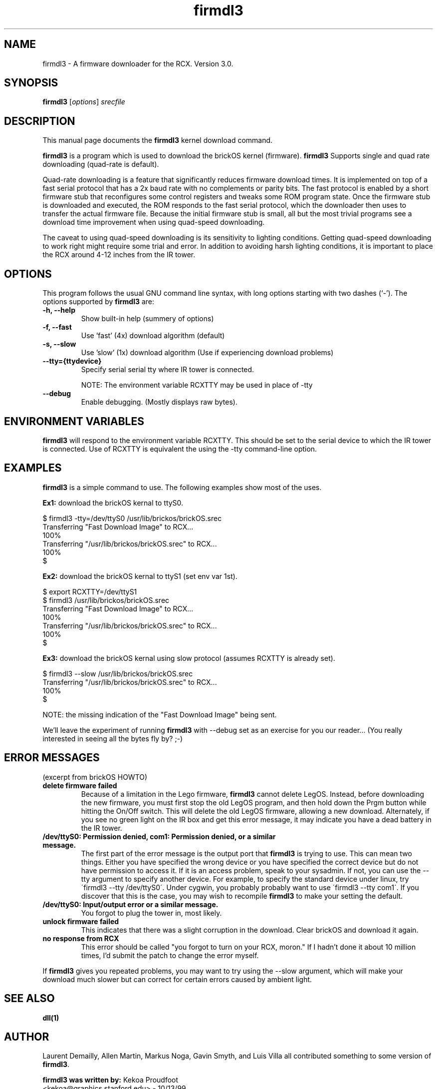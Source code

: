 .\"                                      Hey, EMACS: -*- nroff -*-
.\" First parameter, NAME, should be all caps
.\" Second parameter, SECTION, should be 1-8, maybe w/ subsection
.\" other parameters are allowed: see man(7), man(1)
.TH firmdl3 1 "January  6, 2001" "brickOS" "brickOS Utility"
.\" Please adjust this date whenever revising the manpage.
.\"
.\" ---------------------------------------
.\" Some roff macros, for reference:
.\" .nh        disable hyphenation
.\" .hy        enable hyphenation
.\" .ad l      left justify
.\" .ad b      justify to both left and right margins
.\" .nf        disable filling
.\" .fi        enable filling
.\" .br        insert line break
.\" .sp <n>    insert n+1 empty lines
.\" for manpage-specific macros, see man(7)
.\" ---------------------------------------
.SH NAME
firmdl3 \- A firmware downloader for the RCX.  Version 3.0.
.\"
.SH SYNOPSIS
.B firmdl3
.RI [ options ] " srecfile"
.\"
.SH DESCRIPTION
This manual page documents the
.B firmdl3
kernel download command.
.P
\fBfirmdl3\fP is a program which is used to download the brickOS kernel (firmware).
.B firmdl3
Supports single and quad rate downloading (quad-rate is default).
.P
Quad-rate downloading is a feature that significantly reduces firmware
download times.  It is implemented on top of a fast serial protocol that
has a 2x baud rate with no complements or parity bits.  The fast protocol
is enabled by a short firmware stub that reconfigures some control
registers and tweaks some ROM program state.  Once the firmware stub is
downloaded and executed, the ROM responds to the fast serial protocol,
which the downloader then uses to transfer the actual firmware file.
Because the initial firmware stub is small, all but the most trivial
programs see a download time improvement when using quad-speed downloading.
.P
The caveat to using quad-speed downloading is its sensitivity to lighting
conditions.  Getting quad-speed downloading to work right might require
some trial and error.  In addition to avoiding harsh lighting conditions,
it is important to place the RCX around 4-12 inches from the IR tower.
.\"
.SH OPTIONS
This program follows the usual GNU command line syntax, with long
options starting with two dashes (`-').
The options supported by \fBfirmdl3\fP are:
.TP
.B \-h, \-\-help
Show built-in help (summery of options)
.TP
.B \-f, \-\-fast
Use 'fast' (4x) download algorithm (default)
.TP
.B \-s, \-\-slow
Use 'slow' (1x) download algorithm (Use if experiencing download problems)
.TP
.B \-\-tty={ttydevice}
Specify serial serial tty where IR tower is connected.
.br
.sp
NOTE: The environment variable RCXTTY may be used in place of \-tty
.TP
.B \-\-debug
Enable debugging. (Mostly displays raw bytes).
.\"
.SH ENVIRONMENT VARIABLES
.B firmdl3
will respond to the environment variable RCXTTY.  This should be
set to the serial device to which the IR tower is connected.  Use of
RCXTTY is equivalent the using the -tty command-line option.
.\"
.SH EXAMPLES
.B firmdl3
is a simple command to use.  The following examples show most of the uses.
.P
\fBEx1:\fP download the brickOS kernal to ttyS0.
.sp
.nf
   $ firmdl3 -tty=/dev/ttyS0 /usr/lib/brickos/brickOS.srec
   Transferring "Fast Download Image" to RCX...
   100%
   Transferring "/usr/lib/brickos/brickOS.srec" to RCX...
   100%
   $
.fi
.P
\fBEx2:\fP download the brickOS kernal to ttyS1 (set env var 1st).
.sp
.nf
   $ export RCXTTY=/dev/ttyS1
   $ firmdl3 /usr/lib/brickos/brickOS.srec
   Transferring "Fast Download Image" to RCX...
   100%
   Transferring "/usr/lib/brickos/brickOS.srec" to RCX...
   100%
   $
.fi
.P
\fBEx3:\fP download the brickOS kernal using slow protocol (assumes
RCXTTY is already set).
.sp
.nf
   $ firmdl3 --slow /usr/lib/brickos/brickOS.srec
   Transferring "/usr/lib/brickos/brickOS.srec" to RCX...
   100%
   $
.fi
.sp
NOTE: the missing indication of the "Fast Download Image" being sent.
.P
We'll leave the experiment of running \fBfirmdl3\fP with --debug
set as an exercise for you our reader... (You really interested in
seeing all the bytes fly by? ;-)
.\"
.SH ERROR MESSAGES
.P
(excerpt from brickOS HOWTO)
.TP
.B delete firmware failed
Because of a limitation in the Lego firmware, \fBfirmdl3\fP cannot delete LegOS.
Instead, before downloading the new firmware, you must first stop the old
LegOS program, and then hold down the Prgm button while hitting the On/Off
switch. This will delete the old LegOS firmware, allowing a new download.
Alternately, if you see no green light on the IR box and get this error
message, it may indicate you have a dead battery in the IR tower.
.TP
.B /dev/ttyS0: Permission denied, com1: Permission denied, or a similar message.
The first part of the error message is the output port that \fBfirmdl3\fP
is trying to use. This can mean two things. Either you have specified the
wrong device or you have specified the correct device but do not have
permission to access it. If it is an access problem, speak to your sysadmin.
If not, you can use the --tty argument to specify another device. For
example, to specify the standard device under linux, try
\'firmdl3 --tty /dev/ttyS0\'. Under cygwin, you probably probably want to
use \'firmdl3 --tty com1\'. If you discover that this is the case, you may wish
to recompile \fBfirmdl3\fP to make your setting the default.
.TP
.B /dev/ttyS0: Input/output error or a similar message.
You forgot to plug the tower in, most likely.
.TP
.B unlock firmware failed
This indicates that there was a slight corruption in the download. Clear
brickOS and download it again.
.TP
.B no response from RCX
This error should be called "you forgot to turn on your RCX, moron." If I
hadn't done it about 10 million times, I'd submit the patch to change
the error myself.
.P
If \fBfirmdl3\fP gives you repeated problems, you may want to try using
the --slow argument, which will make your download much slower but can
correct for certain errors caused by ambient light.
.\"
.SH SEE ALSO
.BR dll(1)
.\"
.SH AUTHOR
.P
Laurent Demailly, Allen Martin, Markus Noga, Gavin Smyth, and Luis Villa
all contributed something to some version of \fBfirmdl3\fP.
.P
\fBfirmdl3 was written by:\fP
Kekoa Proudfoot 
.br
<kekoa@graphics.stanford.edu> - 10/13/99
.P
This manual page was written by Stephen M Moraco <stephen@debian.org>,
for the Debian GNU/Linux system (but may be used by others).


